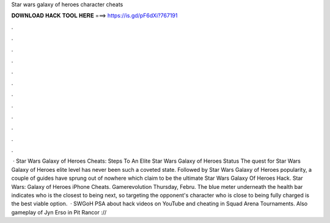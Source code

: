 Star wars galaxy of heroes character cheats

𝐃𝐎𝐖𝐍𝐋𝐎𝐀𝐃 𝐇𝐀𝐂𝐊 𝐓𝐎𝐎𝐋 𝐇𝐄𝐑𝐄 ===> https://is.gd/pF6dXi?767191

.

.

.

.

.

.

.

.

.

.

.

.

 · Star Wars Galaxy of Heroes Cheats: Steps To An Elite Star Wars Galaxy of Heroes Status The quest for Star Wars Galaxy of Heroes elite level has never been such a coveted state. Followed by Star Wars Galaxy of Heroes popularity, a couple of guides have sprung out of nowhere which claim to be the ultimate Star Wars Galaxy Of Heroes Hack. Star Wars: Galaxy of Heroes iPhone Cheats. Gamerevolution Thursday, Febru. The blue meter underneath the health bar indicates who is the closest to being next, so targeting the opponent's character who is close to being fully charged is the best viable option.  · SWGoH PSA about hack videos on YouTube and cheating in Squad Arena Tournaments. Also gameplay of Jyn Erso in Pit Rancor ://